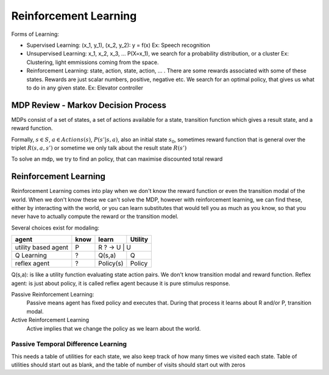 ##########################
Reinforcement Learning
##########################

Forms of Learning:

- Supervised Learning: (x_1, y_1), (x_2, y_2): y = f(x)
  Ex: Speech recognition
- Unsupervised Learning: x_1, x_2, x_3, ... P(X=x_1), we search for a probability distribution, or a cluster
  Ex: Clustering, light emmissions coming from the space.
- Reinforcement Learning: state, action, state, action, ... . There are some rewards associated with some of these states. Rewards are just scalar numbers, positive, negative etc. We search for an optimal policy, that gives us what to do in any given state.
  Ex: Elevator controller

MDP Review - Markov Decision Process
=====================================

MDPs consist of a set of states, a set of actions available for a state, transition function which gives a result state, and a reward function.

Formally, :math:`s {\in} S`,
:math:`a {\in} Actions(s)`,
:math:`P(s'|s,a)`,
also an initial state :math:`s_0`,
sometimes reward function that is general over the triplet
:math:`R(s,a,s')` or sometime we only talk about
the result state :math:`R(s')`

To solve an mdp, we try to find an policy, that can maximise discounted total reward

Reinforcement Learning
========================

Reinforcement Learning comes into play when we don't know the reward function or even the transition modal of the world.
When we don't know these we can't solve the MDP, however with reinforcement learning,
we can find these, either by interacting with the world, or you can learn substitutes that would tell you as much as you
know, so that you never have to actually compute the reward or the transition model.

Several choices exist for modaling:

+---------------------+--------+-----------+---------+
| agent               | know   | learn     | Utility |
+=====================+========+===========+=========+
| utility based agent | P      | R ? -> U | U        |
+---------------------+--------+-----------+---------+
| Q Learning          | ?      | Q(s,a)    | Q       |
+---------------------+--------+-----------+---------+
| reflex agent        | ?      | Policy(s) | Policy  |
+---------------------+--------+-----------+---------+

Q(s,a): is like a utility function evaluating state action pairs. We don't know transition modal and reward function.
Reflex agent: is just about policy, it is called reflex agent because it is pure stimulus response.

Passive Reinforcement Learning:
    Passive means agent has fixed policy and executes that. During that process it learns about R and/or P, transition modal.

Active Reinforcement Learning
    Active implies that we change the policy as we learn about the world.

Passive Temporal Difference Learning
-------------------------------------

This needs a table of utilities for each state, we also keep track of how many times we visited each state.
Table of utilities should start out as blank, and the table of number of visits should start out with zeros
